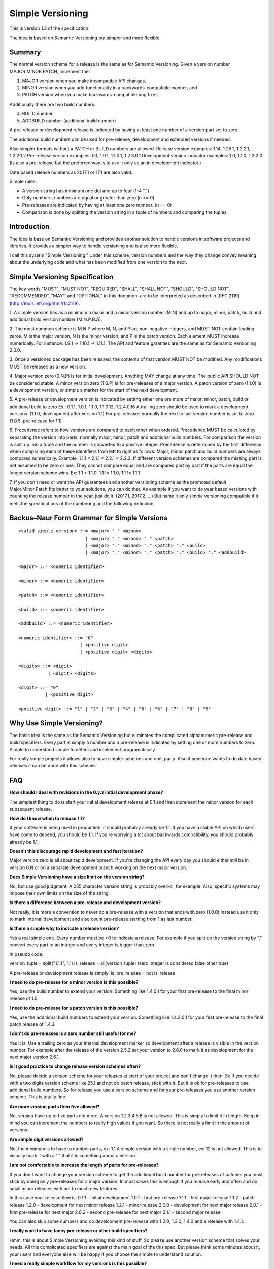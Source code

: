 Simple Versioning
=================

This is version 1.3 of the specification.

The idea is based on Semantic Versioning but simpler and more flexible.


Summary
-------

The normal version scheme for a release is the same as for
Semantic Versioning.
Given a version number MAJOR.MINOR.PATCH, increment the:

1. MAJOR version when you make incompatible API changes,
2. MINOR version when you add functionality in a backwards-compatible
   manner, and
3. PATCH version when you make backwards-compatible bug fixes.

Additionally there are two build numbers.

4. BUILD number
5. ADDBUILD number (additional build number)

A pre-release or development release is indicated by having at least
one number of a version part set to zero.

The additional build numbers can be used for pre-release, development and
extended versions if needed.

Also simpler formats without a PATCH or BUILD numbers are allowed.
Release version examples: 1.14, 1.25.1, 1.2.2.1, 1.2.2.1.2
Pre-release version examples: 0.1, 1.0.1, 1.1.0.1, 1.2.3.0.1
Development version indicator examples: 1.0, 1.1.0, 1.2.2.0
(Is also a pre-release but the preferred way is to use it only as an in
development indicator.)

Date based release numbers as 2017.1 or 17.1 are also valid.

Simple rules:

- A version string has minimum one dot and up to four (1-4 ".")
- Only numbers, numbers are equal or greater than zero (n >= 0)
- Pre-releases are indicated by having at least one zero number. (n == 0)
- Comparison is done by splitting the version string in a tuple of numbers
  and comparing the tuples.


Introduction
------------

The idea is base on Semantic Versioning and provides another solution to
handle versions in software projects and libraries.
It provides a simpler way to handle versioning and is also more flexible.

I call this system "Simple Versioning." Under this scheme, version numbers
and the way they change convey meaning about the underlying code and what has
been modified from one version to the next.


Simple Versioning Specification
-------------------------------

The key words "MUST", "MUST NOT", "REQUIRED", "SHALL", "SHALL NOT", "SHOULD",
"SHOULD NOT", "RECOMMENDED", "MAY", and "OPTIONAL" in this document are to be
interpreted as described in [RFC 2119](http://tools.ietf.org/html/rfc2119).

1. A simple version has as a minimum a major and a minor version number
(M.N) and up to major, minor, patch, build and additional build version number
(M.N.P.B.A).

2. The most common scheme is M.N.P where M, N, and P are
non-negative integers, and MUST NOT contain leading zeros. M is the
major version, N is the minor version, and P is the patch version.
Each element MUST increase numerically. For instance: 1.9.1 -> 1.10.1 -> 1.11.1.
The API and feature garanties are the same as for Semantic Versioning 2.0.0.

3. Once a versioned package has been released, the contents of that version
MUST NOT be modified. Any modifications MUST be released as a new version.

4. Major version zero (0.N.P) is for initial development. Anything MAY change
at any time. The public API SHOULD NOT be considered stable. A minor version
zero (1.0.P) is for pre-releases of a major version. A patch version of zero
(1.1.0) is a development version, or simple a marker for the start of the next
development.

5. A pre-release or development version is indicated by setting either one ore
more of major, minor, patch, build or additional build to zero
Ex.: 0.1.1, 1.0.1, 1.1.0, 1.1.0.12, 1.2.4.0.16
A trailing zero should be used to mark a development versions.
(1.1.0, development after version 1.1)
For pre-releases normally the next to last version number is set to zero.
(1.0.5, pre-release for 1.1)

6. Precedence refers to how versions are compared to each other when ordered.
Precedence MUST be calculated by separating the version into parts, normally
major, minor, patch and additional build numbers.
For comparison the version is split up into a tuple and the number is converted
to a positive integer.
Precedence is determined by the first difference when
comparing each of these identifiers from left to right as follows: Major, minor,
patch and build numbers are always compared numerically.
Example: 1.1.1 < 2.1.1 < 2.2.1 < 2.2.2.
If different version schemes are compared the missing part is not assumed to be
zero or one. They cannot compare equal and are compared part by part if the
parts are equal the longer version scheme wins.
Ex: 1.1 < 1.1.0, 1.1 != 1.1.0, 1.1 != 1.1.1

7. If you don't need or want the API guarantees and another versioning scheme
as the promoted default Major.Minor.Patch fits better to your solutions, you
can do that. As example if you want to do year based versions with counting
the release number in the year, just do it. (2017.1, 2017.2, ...)
But name it only simple versioning compatible if it mets the specifications
of the numbering and the following definition.


Backus–Naur Form Grammar for Simple Versions
--------------------------------------------

::

    <valid simple version> ::= <major> "." <minor>
                             | <major> "." <minor> "." <patch>
                             | <major> "." <minor> "." <patch> "." <build>
                             | <major> "." <minor> "." <patch> "." <build> "." <addbuild>

    <major> ::= <numeric identifier>

    <minor> ::= <numeric identifier>

    <patch> ::= <numeric identifier>

    <build> ::= <numeric identifier>

    <addbuild> ::= <numeric identifier>

    <numeric identifier> ::= "0"
                           | <positive digit>
                           | <positive digit> <digits>

    <digits> ::= <digit>
               | <digit> <digits>

    <digit> ::= "0"
              | <positive digit>

    <positive digit> ::= "1" | "2" | "3" | "4" | "5" | "6" | "7" | "8" | "9"



Why Use Simple Versioning?
--------------------------

The basic idea is the same as for Semantic Versioning but eliminates
the complicated alphanumeric pre-release and build specifiers.
Every part is simply a number and a pre-release is indicated by
setting one or more numbers to zero.
Simple to understand simple to detect and implement programatically.

For really simple projects it allows also to have simpler schemes and
omit parts. Also if someone wants to do date based releases it can be done
with this scheme.


FAQ
---

**How should I deal with revisions in the 0.y.z initial development phase?**

The simplest thing to do is start your initial development release at 0.1
and then increment the minor version for each subsequent release.

**How do I know when to release 1.1?**

If your software is being used in production, it should probably already be
1.1. If you have a stable API on which users have come to depend, you should
be 1.1. If you're worrying a lot about backwards compatibility, you should
probably already be 1.1.

**Doesn't this discourage rapid development and fast iteration?**

Major version zero is all about rapid development. If you're changing the API
every day you should either still be in version 0.N or on a separate
development branch working on the next major version.


**Does Simple Versioning have a size limit on the version string?**

No, but use good judgment. A 255 character version string is probably overkill,
for example. Also, specific systems may impose their own limits on the size of
the string.


**Is there a difference between a pre-release and development version?**

Not really, it is more a convention to never do a pre-release with a version
that ends with zero (1.0.0) instead use it only to mark internal development
and also count pre-release starting from 1 as last number.

**Is there a simple way to indicate a release version?**

Yes a real simple one. Every number must be >0 to indicate a release.
For example if you split up the version string by "." convert every part to an
integer and every integer is bigger than zero.

In pseudo code:

version_tuple = split("1.1.1", ".")
is_release = all(version_tuple)
(zero integer is considered false other true)

A pre-release or development release is simply:
is_pre_release = not is_release

**I need to do pre-release for a minor version is this possible?**

Yes, use the build number to extend your version.
Something like 1.4.0.1 for your first pre-release to the final minor release of
1.5.

**I need to do pre-release for a patch version is this possible?**

Yes, use the additional build numbers to extend your version.
Something like 1.4.2.0.1 for your first pre-release to the final patch
release of 1.4.3.

**I don't do pre-releases is a zero number still useful for me?**

Yes it is. Use a trailing zero as your internal development marker so
development after a release is visible in the version number.
For example after the release of the version 2.5.2 set your version
to 2.6.0 to mark it as development for the next major version 2.6.1.


**Is it good practice to change release version schemes often?**

No, please decide a version scheme for your releases at start of your project
and don't change it then.
So if you decide with a two digits version scheme like 25.1 and not do
patch release, stick with it. But it is ok for pre-releases to use additional
build numbers.
So for release you use a version scheme and for your pre-releases you use
another version scheme. This is totally fine.

**Are more version parts then five allowed?**

No, version have up to five parts not more. A version 1.2.3.4.5.6 is not allowed.
This is simply to limit it in length. Keep in mind you can increment the numbers
to really high values if you want. So there is not really a limit in the amount
of versions.

**Are simple digit versions allowed?**

No, the minimum is to have to number parts, ex: 1.1
A simple version with a single number, ex: 12 is not allowed.
This is to visually mark it with a "." that it is something about a version.

**I am not comfortable to increase the length of parts for pre-releases?**

If you don't want to change your version scheme to get the additional build
number for pre-releases of patches you must stick by doing only pre-releases
for a major version.
In most cases this is enough if you release early and often and do small
minor releases with not to much new features.

In this case your release flow is:
0.1.1 - initial development
1.0.1 - first pre-release
1.1.1 - first major release
1.1.2 - patch release
1.2.0 - development for next minor release
1.2.1 - minor release
2.0.0 - development for next major release
2.0.1 - first pre-release for next major
2.0.2 - second pre-release for next major
2.1.1 - second major release

You can also skip some numbers and do development pre-release with
1.2.0, 1.3.0, 1.4.0 and a release with 1.4.1.


**I really want to have fancy pre-release or other build specifiers?**

Hmm, this is about Simple Versioning avoiding this kind of stuff.
So please use another version scheme that solves your needs.
All this complicated specifiers are against the main goal of the this
spec. But please think some minutes about it, your users and everyone else
will be happy if you choose the simple to understand solution.


**I need a really simple workflow for my versions is this possible?**

Yes, in this case you mostly use a major and minor version number and
a patch only if needed.

Simple release workflow:
0.1 - initial development
1.0 - pre-release for first major
1.1 - First major version
1.1.0 - internal development version
1.2 - second release with first minor additions
1.2.0 - internal development
1.2.1 - patch for 1.2
1.2.2 - next patch for 1.2
1.3 - third release
1.4 - forth release
2.0 - pre-release for next major
2.1 - next major release

Even simpler is to do no patch release and use the trailing zero only
as a internal development marker.


**What is a development version?**

A development version is simply a convention and is indicated by a
trailing zero (1.1.0). Advice is to not do a pre-release of such a version.
It can be very useful to visually mark the internal development version.
After a release simply append ".0" to the version to mark it now I start
the next development cycle. Before the next release remove it and increment
the version numbers.

For example:

1.1.1 was first release now append ".0" as a marker
1.1.1.0 for development of next release cycle
1.1.2 do the patch release
1.1.2.0 development marker
1.2.1 next minor version

In this case no pre-releases are done and the trailing zero is only used
internally to visually mark a development version.
If this is checked into a source control system it is clear this is a
development branch and not for release.


**I am in fear to do something wrong?**

Keep calm, to meet the spec not much must be done.
Everything from 0.1 to 1.1.1.1.1 or higher positive numbers is good.
Keep two things in mind. At a minimum one point and up to four points
between the numbers, numbers are zero or a positive number.
Thats it in simple words.


**Can I use the length of version numbers as indicator?**

Yes you can but the main rule for pre-releases and zero still apply.
You can make your own more restrictive conventions and do
checks in a CI build system about the length.
Something like for a release three version numbers are enforced to avoid
a pre-release with a development indicator.
Or something like a release has three numbers and a pre-release has
five numbers.
You can also do this by simply counting dot's.


About
-----

The Simple Versioning specification is authored by Wolfgang Langner.
The main goal is to keep it simple also in implementation and for
version comparison.
It is simple to detect a development or pre-release version.
It contains advice for the most common version scheme based on Semantic Versioning.


License
-------

Creative Commons - CC BY 3.0
http://creativecommons.org/licenses/by/3.0/
